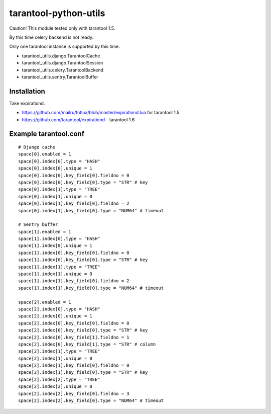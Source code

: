 ======================
tarantool-python-utils
======================

Caution! This module tested only with tarantool 1.5.

By this time celery backend is not ready.

Only one tarantool instance is supported by this time.

* tarantool_utils.django.TarantoolCache
* tarantool_utils.django.TarantoolSession
* tarantool_utils.celery.TarantoolBackend
* tarantool_utils.sentry.TarantoolBuffer


Installation
------------

Take expirationd.

* https://github.com/mailru/tntlua/blob/master/expirationd.lua for tarantool 1.5
* https://github.com/tarantool/expirationd - tarantool 1.6


Example tarantool.conf
----------------------

::

    # Django cache
    space[0].enabled = 1
    space[0].index[0].type = "HASH"
    space[0].index[0].unique = 1
    space[0].index[0].key_field[0].fieldno = 0
    space[0].index[0].key_field[0].type = "STR" # key
    space[0].index[1].type = "TREE"
    space[0].index[1].unique = 0
    space[0].index[1].key_field[0].fieldno = 2
    space[0].index[1].key_field[0].type = "NUM64" # timeout
    
    # Sentry buffer
    space[1].enabled = 1
    space[1].index[0].type = "HASH"
    space[1].index[0].unique = 1
    space[1].index[0].key_field[0].fieldno = 0
    space[1].index[0].key_field[0].type = "STR" # key
    space[1].index[1].type = "TREE"
    space[1].index[1].unique = 0
    space[1].index[1].key_field[0].fieldno = 2
    space[1].index[1].key_field[0].type = "NUM64" # timeout
    
    space[2].enabled = 1
    space[2].index[0].type = "HASH"
    space[2].index[0].unique = 1
    space[2].index[0].key_field[0].fieldno = 0
    space[2].index[0].key_field[0].type = "STR" # key
    space[2].index[0].key_field[1].fieldno = 1
    space[2].index[0].key_field[1].type = "STR" # column
    space[2].index[1].type = "TREE"
    space[2].index[1].unique = 0
    space[2].index[1].key_field[0].fieldno = 0
    space[2].index[1].key_field[0].type = "STR" # key
    space[2].index[2].type = "TREE"
    space[2].index[2].unique = 0
    space[2].index[2].key_field[0].fieldno = 3
    space[2].index[2].key_field[0].type = "NUM64" # timeout
